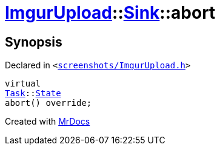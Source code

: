 [#ImgurUpload-Sink-abort]
= xref:ImgurUpload.adoc[ImgurUpload]::xref:ImgurUpload/Sink.adoc[Sink]::abort
:relfileprefix: ../../
:mrdocs:


== Synopsis

Declared in `&lt;https://github.com/PrismLauncher/PrismLauncher/blob/develop/launcher/screenshots/ImgurUpload.h#L52[screenshots&sol;ImgurUpload&period;h]&gt;`

[source,cpp,subs="verbatim,replacements,macros,-callouts"]
----
virtual
xref:Task.adoc[Task]::xref:Task/State.adoc[State]
abort() override;
----



[.small]#Created with https://www.mrdocs.com[MrDocs]#
